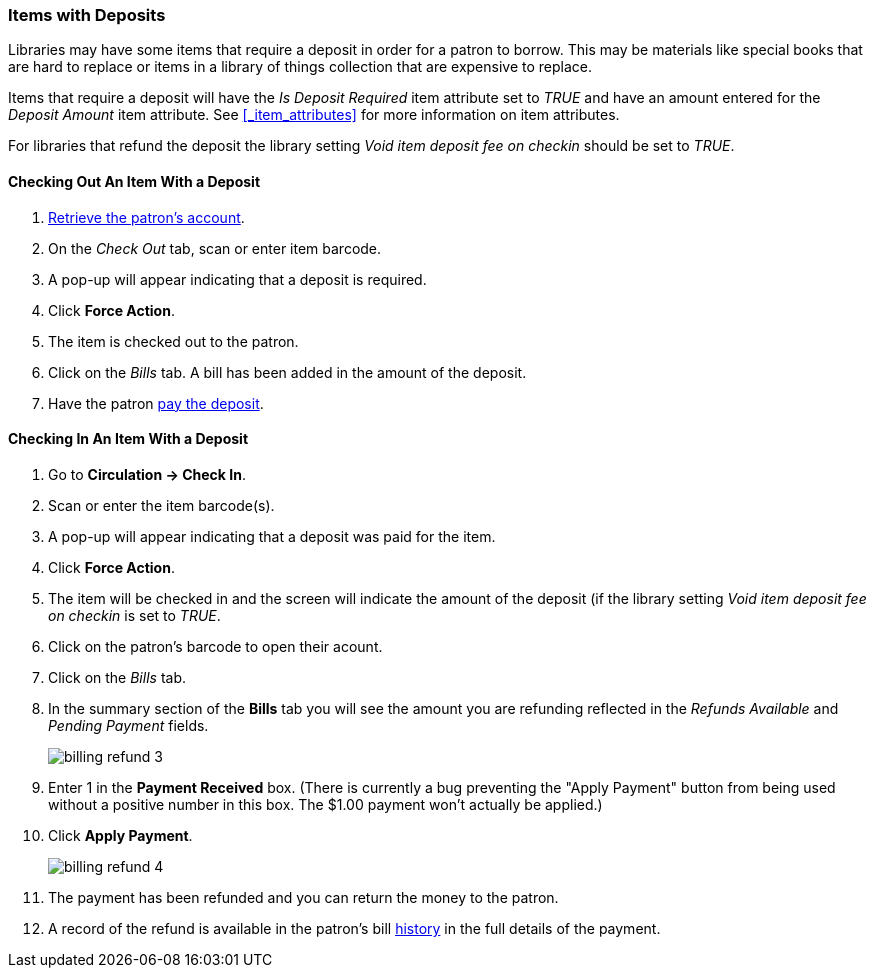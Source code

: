 Items with Deposits
~~~~~~~~~~~~~~~~~~~
(((deposits)))

Libraries may have some items that require a deposit in order for a patron to borrow.  This may be
materials like special books that are hard to replace or items in a library of things collection
that are expensive to replace.

Items that require a deposit will have the _Is Deposit Required_ item attribute set to _TRUE_ and
have an amount entered for the _Deposit Amount_ item attribute. 
See xref:_item_attributes[] for more information on item attributes.

For libraries that refund the deposit the library setting _Void item deposit fee on checkin_ 
should be set to _TRUE_.

Checking Out An Item With a Deposit
^^^^^^^^^^^^^^^^^^^^^^^^^^^^^^^^^^^

. xref:_retrieving_patron_accounts[Retrieve the patron's account].
. On the _Check Out_ tab, scan or enter item barcode.
. A pop-up will appear indicating that a deposit is required.
. Click *Force Action*.
. The item is checked out to the patron.
. Click on the _Bills_ tab.  A bill has been added in the amount of the deposit.
. Have the patron xref:_making_payments[pay the deposit].

Checking In An Item With a Deposit
^^^^^^^^^^^^^^^^^^^^^^^^^^^^^^^^^^

. Go to *Circulation -> Check In*.
. Scan or enter the item barcode(s).
. A pop-up will appear indicating that a deposit was paid for the item.
. Click *Force Action*.
. The item will be checked in and the screen will indicate the amount of the deposit (if 
the library setting _Void item deposit fee on checkin_ is set to _TRUE_.
. Click on the patron's barcode to open their acount.
. Click on the _Bills_ tab.
. In the summary section of the *Bills* tab you will see the amount you are refunding reflected in the 
_Refunds Available_ and _Pending Payment_ fields.
+
image:images/circ/billing-refund-3.png[scaledwidth="75%"]
+
. Enter 1 in the *Payment Received* box.  (There is currently a bug preventing the "Apply Payment" button 
from being used without a positive number in this box.  The $1.00 payment won't actually be applied.)
. Click *Apply Payment*.
+
image:images/circ/billing-refund-4.png[scaledwidth="75%"]
+
. The payment has been refunded and you can return the money to the patron.
. A record of the refund is available in the patron's bill xref:_viewing_bill_history[history] in the full details 
of the payment.
